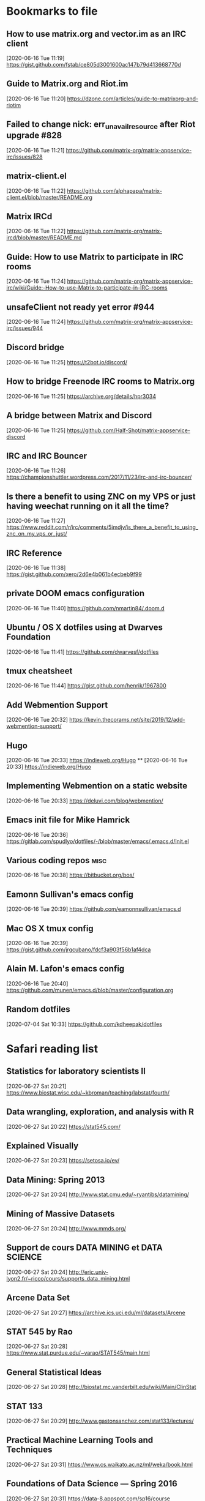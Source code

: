 * Bookmarks to file
** How to use matrix.org and vector.im as an IRC client
[2020-06-16 Tue 11:19]
https://gist.github.com/fstab/ce805d3001600ac147b79d413668770d
** Guide to Matrix.org and Riot.im
[2020-06-16 Tue 11:20]
https://dzone.com/articles/guide-to-matrixorg-and-riotim
** Failed to change nick: err_unavailresource after Riot upgrade #828
[2020-06-16 Tue 11:21]
https://github.com/matrix-org/matrix-appservice-irc/issues/828
** matrix-client.el
[2020-06-16 Tue 11:22]
https://github.com/alphapapa/matrix-client.el/blob/master/README.org
** Matrix IRCd
[2020-06-16 Tue 11:22]
https://github.com/matrix-org/matrix-ircd/blob/master/README.md
** Guide: How to use Matrix to participate in IRC rooms
[2020-06-16 Tue 11:24]
https://github.com/matrix-org/matrix-appservice-irc/wiki/Guide:-How-to-use-Matrix-to-participate-in-IRC-rooms
** unsafeClient not ready yet error #944
[2020-06-16 Tue 11:24]
https://github.com/matrix-org/matrix-appservice-irc/issues/944
** Discord bridge
[2020-06-16 Tue 11:25]
https://t2bot.io/discord/
** How to bridge Freenode IRC rooms to Matrix.org
[2020-06-16 Tue 11:25]
https://archive.org/details/hpr3034
** A bridge between Matrix and Discord
[2020-06-16 Tue 11:25]
https://github.com/Half-Shot/matrix-appservice-discord
** IRC and IRC Bouncer
[2020-06-16 Tue 11:26]
https://championshuttler.wordpress.com/2017/11/23/irc-and-irc-bouncer/
** Is there a benefit to using ZNC on my VPS or just having weechat running on it all the time?
[2020-06-16 Tue 11:27]
https://www.reddit.com/r/irc/comments/5imdjv/is_there_a_benefit_to_using_znc_on_my_vps_or_just/
** IRC Reference
[2020-06-16 Tue 11:38]
https://gist.github.com/xero/2d6e4b061b4ecbeb9f99
** private DOOM emacs configuration
[2020-06-16 Tue 11:40]
https://github.com/nmartin84/.doom.d
** Ubuntu / OS X dotfiles using at Dwarves Foundation
[2020-06-16 Tue 11:41]
https://github.com/dwarvesf/dotfiles
** tmux cheatsheet
[2020-06-16 Tue 11:44]
https://gist.github.com/henrik/1967800
** Add Webmention Support
[2020-06-16 Tue 20:32]
https://kevin.thecorams.net/site/2019/12/add-webmention-support/
** Hugo
[2020-06-16 Tue 20:33]
https://indieweb.org/Hugo
**
[2020-06-16 Tue 20:33]
https://indieweb.org/Hugo
** Implementing Webmention on a static website
[2020-06-16 Tue 20:33]
https://deluvi.com/blog/webmention/
** Emacs init file for Mike Hamrick
[2020-06-16 Tue 20:36]
https://gitlab.com/spudlyo/dotfiles/-/blob/master/emacs/.emacs.d/init.el
** Various coding repos                                                       :misc:
[2020-06-16 Tue 20:38]
https://bitbucket.org/bos/
** Eamonn Sullivan's emacs config
[2020-06-16 Tue 20:39]
https://github.com/eamonnsullivan/emacs.d
** Mac OS X tmux config
[2020-06-16 Tue 20:39]
https://gist.github.com/jrgcubano/fdcf3a903f56b1af4dca
** Alain M. Lafon's emacs config
[2020-06-16 Tue 20:40]
https://github.com/munen/emacs.d/blob/master/configuration.org

** Random dotfiles
[2020-07-04 Sat 10:33]
https://github.com/kdheepak/dotfiles
* Safari reading list
** Statistics for laboratory scientists II
[2020-06-27 Sat 20:21]
https://www.biostat.wisc.edu/~kbroman/teaching/labstat/fourth/
** Data wrangling, exploration, and analysis with R
[2020-06-27 Sat 20:22]
https://stat545.com/
** Explained Visually
[2020-06-27 Sat 20:23]
https://setosa.io/ev/
** Data Mining: Spring 2013
[2020-06-27 Sat 20:24]
http://www.stat.cmu.edu/~ryantibs/datamining/
** Mining of Massive Datasets
[2020-06-27 Sat 20:24]
http://www.mmds.org/
** Support de cours DATA MINING et DATA SCIENCE
[2020-06-27 Sat 20:24]
http://eric.univ-lyon2.fr/~ricco/cours/supports_data_mining.html
** Arcene Data Set
[2020-06-27 Sat 20:27]
https://archive.ics.uci.edu/ml/datasets/Arcene
** STAT 545 by Rao
[2020-06-27 Sat 20:28]
https://www.stat.purdue.edu/~varao/STAT545/main.html
** General Statistical Ideas
[2020-06-27 Sat 20:28]
http://biostat.mc.vanderbilt.edu/wiki/Main/ClinStat
** STAT 133
[2020-06-27 Sat 20:29]
http://www.gastonsanchez.com/stat133/lectures/
** Practical Machine Learning Tools and Techniques
[2020-06-27 Sat 20:31]
https://www.cs.waikato.ac.nz/ml/weka/book.html
** Foundations of Data Science — Spring 2016
[2020-06-27 Sat 20:31]
https://data-8.appspot.com/sp16/course
** Reactive Vega
[2020-06-27 Sat 20:32]
http://idl.cs.washington.edu/papers/reactive-vega-architecture/
** The Lyra Visualization Design Environment
[2020-06-27 Sat 20:32]
http://idl.cs.washington.edu/projects/lyra/
** R for Data Science
[2020-06-27 Sat 20:33]
https://r4ds.had.co.nz/
** Fundamentals of Data Analysis and Visualization                            :stata:
[2020-06-27 Sat 20:34]
http://geocenter.github.io/StataTraining/about/
** Vega & Vega-Lite
[2020-06-27 Sat 20:34]
https://vega.github.io/
** Statistical Modeling with Stata
[2020-06-27 Sat 20:35]
http://personalpages.manchester.ac.uk/staff/mark.lunt/stats_course.html
** Exploring Histograms
[2020-06-27 Sat 20:35]
https://www.informationisbeautifulawards.com/showcase/2553
** The datasaurus
[2020-06-27 Sat 20:35]
https://www.autodeskresearch.com/publications/samestats
** Idyll
[2020-06-27 Sat 20:36]
https://idyll-lang.org/
** Michael Freeman
[2020-06-27 Sat 20:36]
http://mfviz.com/
** Most interactive textbooks are crap
[2020-06-27 Sat 20:37]
https://www.refsmmat.com/notebooks/textbooks.html
** Reading for Programmers
[2020-06-27 Sat 20:38]
https://codearsonist.com/reading-for-programmers
** Easy Lecture Slides Made Difficult with Pandoc and Beamer
[2020-06-27 Sat 20:39]
https://andrewgoldstone.com/blog/2014/12/24/slides/
** Exploring a Data Set in SQL
[2020-06-27 Sat 20:40]
https://tapoueh.org/blog/2017/06/exploring-a-data-set-in-sql/
** Generalized Linear Models                                                  :stata:
[2020-06-27 Sat 20:41]
https://data.princeton.edu/wws509
** Hugo Bowne-Anderson
[2020-06-27 Sat 20:42]
http://hugobowne.github.io/
** necessary-disorder tutorials
[2020-06-27 Sat 20:42]
https://necessarydisorder.wordpress.com/
** Robust Statistics using Stata
[2020-06-27 Sat 20:43]
https://www.stata.com/meeting/belgium16/slides/belgium16_verardi.pdf
** Robust Statistics in Stata (2017)
[2020-06-27 Sat 20:43]
https://www.stata.com/meeting/uk17/slides/uk17_Jann2.pdf
** Machine Learning and Econometrics
[2020-06-27 Sat 20:44]
https://web.stanford.edu/class/ee380/Abstracts/140129-slides-Machine-Learning-and-Econometrics.pdf
** NBER Lectures on Machine Learning
[2020-06-27 Sat 20:44]
http://www.nber.org/econometrics_minicourse_2015/nber_slides11.pdf
** Machine Learning for Microeconometrics
[2020-06-27 Sat 20:44]
http://cameron.econ.ucdavis.edu/e240f/trmachinelearningseminar.pdf
** ldagibbs: A command for Topic Modeling in Stata                            :stata:
[2020-06-27 Sat 20:45]
https://warwick.ac.uk/fac/soc/economics/staff/crschwarz/lda_stata.pdf
** Coding with Mata in Stata
[2020-06-27 Sat 20:45]
https://www.schmidheiny.name/teaching/statamata.pdf
** Mata Programming I
[2020-06-27 Sat 20:46]
http://www.ncer.edu.au/events/documents/QUT15S2.slides.pdf
** Simple data processing with Haskell
[2020-06-27 Sat 20:47]
https://medium.com/the-theam-journey/simple-data-processing-with-haskell-b79cea4d0a2d
** Oliver Kirchkamp
[2020-06-27 Sat 20:47]
https://www.kirchkamp.de/teaching-grad.html
** Why is Difference-in-Difference Estimation Still so Popular in Experimental Analysis?
[2020-06-27 Sat 20:48]
https://blogs.worldbank.org/impactevaluations/why-difference-difference-estimation-still-so-popular-experimental-analysis
** A Visual Guide to Version Control
[2020-06-27 Sat 20:48]
https://betterexplained.com/articles/a-visual-guide-to-version-control/
** Mac keyboard shortcuts
[2020-06-27 Sat 20:48]
https://support.apple.com/en-us/HT201236
** Productizing Data Science at Twitch
[2020-06-27 Sat 20:49]
https://blog.twitch.tv/en/2017/06/01/productizing-data-science-at-twitch-67a643fd8c44/
** Emacs org-mode examples and cookbook
[2020-06-27 Sat 20:52]
http://ehneilsen.net/notebook/orgExamples/org-examples.html
** The Hacker Ways
[2020-06-27 Sat 20:52]
https://github.com/juanre/hacker-ways
** Blogging using org-mode (and nothing else)
[2020-06-27 Sat 20:53]
https://ogbe.net/blog/blogging_with_org.html
** Stata and R Markdown
[2020-06-27 Sat 20:54]
https://www.ssc.wisc.edu/~hemken/Stataworkshops/Stata%20and%20R%20Markdown/
** Where can I find some rich book classes?
[2020-06-27 Sat 20:55]
https://tex.stackexchange.com/questions/134215/where-can-i-find-some-rich-book-classes
** A birds-eye view of optimization algorithms
[2020-06-27 Sat 20:55]
http://fa.bianp.net/pages/teaching.html
** STAT 501 | Regression Methods
[2020-06-27 Sat 20:56]
https://online.stat.psu.edu/stat501/node/353
** Category Theory with Applications in Functional Programming
[2020-06-27 Sat 20:56]
http://www.lix.polytechnique.fr/Labo/Ulrich.Fahrenberg/Teaching/09/Fall/CatFunc/
** Definitions with a Crossover Design
[2020-06-27 Sat 20:56]
https://online.stat.psu.edu/stat509/node/126/
** Biostatistics: ANOVA and Design
[2020-06-27 Sat 20:57]
http://www.biostat.umn.edu/~lynn/ph7406.html
** Making Data Visual
[2020-06-27 Sat 20:58]
https://makingdatavisual.github.io/
** Beaker Browser
[2020-06-27 Sat 21:00]
https://beakerbrowser.com/
** Comprehensive data exploration with python
[2020-06-27 Sat 21:00]
https://www.kaggle.com/pmarcelino/comprehensive-data-exploration-with-python
** Stata and Literate Programming in Emacs Org-Mode
[2020-06-27 Sat 21:01]
https://rlhick.people.wm.edu/posts/stata-and-literate-programming-in-emacs-org-mode.html
** Pretty Magit - Integrating commit leaders
[2020-06-27 Sat 21:01]
http://www.modernemacs.com/post/pretty-magit/
** Working with Git from Emacs
[2020-06-27 Sat 21:02]
http://alexott.net/en/writings/emacs-vcs/EmacsGit.html
** Read Random Rows from A Huge CSV File
[2020-06-27 Sat 21:02]
https://statcompute.wordpress.com/2018/04/
** Reverse engineering stickies.app
[2020-06-27 Sat 21:03]
https://lowlevelbits.org/reverse-engineering-stickies.app/
** doom-emacs-private-xfu
[2020-06-27 Sat 21:04]
https://github.com/fuxialexander/doom-emacs-private-xfu
** Ned Batchelder
[2020-06-27 Sat 21:04]
https://nedbatchelder.com/
** How I got started with Common Lisp in 2017
[2020-06-27 Sat 21:04]
https://www.reddit.com/r/lisp/comments/6y3db8/how_i_got_started_with_common_lisp_in_2017/
** How to Design Programs
[2020-06-27 Sat 21:06]
https://htdp.org/2018-01-06/Book/
** Combinatorial Generation Using Coroutines With Examples in Python
[2020-06-27 Sat 21:06]
https://sahandsaba.com/combinatorial-generation-using-coroutines-in-python.html#knuth-4a
** William Kahan
[2020-06-27 Sat 21:07]
https://people.eecs.berkeley.edu/~wkahan/
** The Ultimate Vim Distribution
[2020-06-27 Sat 21:07]
http://vim.spf13.com/
** Export Settings
[2020-06-27 Sat 21:07]
https://orgmode.org/manual/Export-Settings.html#Export-settings
** Stata commands
[2020-06-27 Sat 21:08]
http://staskolenikov.net/stata/Duke/commands.html
** Jeff Stafford
[2020-06-27 Sat 21:08]
https://jstaf.github.io/teaching/
** Introduction to Machine Learning for Coders: Launch
[2020-06-28 Sun 08:05]
https://www.fast.ai/2018/09/26/ml-launch/
** Flask 101: Adding, Editing and Displaying Data
[2020-06-28 Sun 08:05]
https://www.blog.pythonlibrary.org/2017/12/14/flask-101-adding-editing-and-displaying-data/
** Flask by Example – Text Processing with Requests, BeautifulSoup, and NLTK
[2020-06-28 Sun 08:05]
https://realpython.com/flask-by-example-part-3-text-processing-with-requests-beautifulsoup-nltk/
** Vagrant: Getting Started
[2020-06-28 Sun 08:06]
https://www.vagrantup.com/intro/getting-started
** Vim after 15 years
[2020-06-28 Sun 08:07]
https://statico.github.io/vim3.html
** Project Euler solutions by Nayuki
[2020-06-28 Sun 08:11]
https://www.nayuki.io/page/project-euler-solutions
** exercism (racket)
[2020-06-28 Sun 08:12]
https://github.com/exercism/racket/tree/master/exercises
** Access log data analysis
[2020-06-28 Sun 08:12]
https://blog.exploratory.io/access-log-data-analysis-part1-understanding-your-customer-interactions-adcfeef67d21
** Simple image vectorization
[2020-06-28 Sun 08:12]
https://wordsandbuttons.online/simple_image_vectorization.html
** Dealing with GenBank files in Biopython
[2020-06-28 Sun 08:13]
https://warwick.ac.uk/fac/sci/moac/people/students/peter_cock/python/genbank/
** phylogenetics module of Genome Sciences 541
[2020-06-28 Sun 08:13]
https://matsen.github.io/teaching/courses/GS541/
** Generating Fucntion Tutorial
[2020-06-28 Sun 08:13]
https://yuyuan.org/GeneratingFunctionTutorial/
** Publishing Org-mode files to HTML
[2020-06-28 Sun 08:14]
https://orgmode.org/worg/org-tutorials/org-publish-html-tutorial.html
** Analyzing RNA-seq data with DESeq2
[2020-06-28 Sun 08:14]
https://www.bioconductor.org/packages/devel/bioc/vignettes/DESeq2/inst/doc/DESeq2.html
** SAMtools: Primer / Tutorial
[2020-06-28 Sun 08:15]
http://biobits.org/samtools_primer.html
** RNA-Seq differential expression work flow using DESeq2
[2020-06-28 Sun 08:15]
http://www.sthda.com/english/wiki/rna-seq-differential-expression-work-flow-using-deseq2
** Short read analysis
[2020-06-28 Sun 08:15]
https://biodataprog.github.io/2018_programming-intro/Lectures/12_short_read_analysis.html#5
** Docker.raw reserving too much size #2297
[2020-06-28 Sun 08:16]
https://github.com/docker/for-mac/issues/2297
** More solutions to SPOJ programming problems
[2020-06-28 Sun 08:16]
https://blog.dreamshire.com/more-solutions-to-spoj-programming-problems/
** Introduction; Master Equation
[2020-06-28 Sun 08:16]
https://ocw.mit.edu/courses/physics/8-592j-statistical-physics-in-biology-spring-2011/lecture-notes/introduction/
** Computational Molecular Biology and Genomics Syllabus
[2020-06-28 Sun 08:17]
https://www.cs.cmu.edu/~durand/03-711/2015/
** Getting Started With Jekyll And GitHub Pages
[2020-06-28 Sun 08:17]
https://alexanderjdupree.github.io/blog/guide/tutorial/Getting-Started-With-Jekyll-And-GitHub-Pages/
** Teaching materials at the Harvard Chan Bioinformatics Core
[2020-06-28 Sun 08:17]
https://github.com/hbctraining
** Django CRUD App With SQLite
[2020-06-28 Sun 08:18]
https://github.com/piinalpin/django-crud-sqlite
** Generating random numbers in R and Racket
[2020-06-28 Sun 08:18]
https://www.travishinkelman.com/posts/generating-random-numbers-r-racket/
** Neil Toronto
[2020-06-28 Sun 08:27]
https://www.cs.umd.edu/~ntoronto/
** Andrew M. Kent
[2020-06-28 Sun 08:28]
https://pnwamk.github.io/
** Efficient and accurate rolling standard deviation
[2020-06-28 Sun 08:28]
https://jonisalonen.com/2014/efficient-and-accurate-rolling-standard-deviation/
** Tracing a Program As It Runs
[2020-06-28 Sun 08:28]
https://pymotw.com/2/sys/tracing.html
** Interface for Machine Learning Modeling, Testing and Training
[2020-06-28 Sun 08:29]
https://github.com/plandes/clj-ml-model
** Advanced Hackery With The Hammerspoon Window Manager
[2020-06-28 Sun 08:29]
https://thume.ca/2016/07/16/advanced-hackery-with-the-hammerspoon-window-manager/
** yabai: Tiling window management for the Mac
[2020-06-28 Sun 08:29]
https://github.com/koekeishiya/yabai
** What’s Wrong With Statistics in Julia? A Reply
[2020-06-28 Sun 08:30]
https://web.archive.org/web/20160527011008/http://wizardmac.tumblr.com/post/104019606584/whats-wrong-with-statistics-in-julia-a-reply
** Regexr
[2020-06-28 Sun 08:32]
https://regexr.com/
** Make a Discord Webhook
[2020-06-28 Sun 08:32]
https://gist.github.com/jagrosh/5b1761213e33fc5b54ec7f6379034a22
** A cross-platform Discord music bot with a clean interface, and that is easy to set up and run yourself!
[2020-06-28 Sun 08:32]
https://github.com/jagrosh/MusicBot
** Introduction to Mathematical Statistics
[2020-06-28 Sun 08:32]
http://statweb.stanford.edu/~susan/courses/s200/
** A complete iTunes movie converter
[2020-06-28 Sun 08:33]
https://www.tuneskit.com/m4v-converter/?agency_id=8
** Darling is a translation layer that lets you run macOS software on Linux
[2020-06-28 Sun 08:33]
https://darlinghq.org/
** Continuation-passing style
[2020-06-28 Sun 08:34]
https://en.wikipedia.org/wiki/Continuation-passing_style
** Sage Gerard
[2020-06-28 Sun 08:34]
https://github.com/zyrolasting
** MATHEMATICA / Mathics tutorial
[2020-06-28 Sun 08:34]
http://www.cfm.brown.edu/people/dobrush/am33/Mathematica/
** rsapkf dotfiles
[2020-06-28 Sun 08:35]
https://github.com/rsapkf/dotfiles
** Rosalind sol in Python
[2020-06-28 Sun 08:35]
https://github.com/adelq/rosalind
** Rosaling sol in Python (bis)
[2020-06-28 Sun 08:36]
https://github.com/timothymahajan/Project-Rosalind-Bioinformatics-Stronghold
** Bayesian Econometrics Introduction
[2020-06-28 Sun 08:36]
https://rlhick.people.wm.edu/stories/bayesian_1.html
** Efficient computation of integer representation as a sum of three squares
[2020-06-28 Sun 08:37]
https://mathoverflow.net/questions/104322/efficient-computation-of-integer-representation-as-a-sum-of-three-squares
** Iterate sum of two squares                                                 :python:
[2020-06-28 Sun 09:04]
https://stackoverflow.com/questions/20119967/iterate-sum-of-two-squares
** Non-English characters in Stata
[2020-06-28 Sun 09:04]
https://sites.google.com/site/imirkina/cookbook-stata/non-western-characters-in-stata
** Stata Tutorial
[2020-06-28 Sun 09:04]
https://data.princeton.edu/stata
** Common lisp cancellation error floating point
[2020-06-28 Sun 09:05]
https://duckduckgo.com/?q=common+lisp+cancellation+error+floating+point&t=iphone&ia=qa
** CI/CD - Serverless Ebook using Gitbook CLI, Github Pages, Github Actions CI/CD, and Calibre
[2020-06-28 Sun 09:06]
https://devops.novalagung.com/en/cicd-serverless-ebook-gitbook-github-pages-actions-calibre.html
** Emacs Configuration
[2020-06-28 Sun 09:07]
https://emacs.christianbaeuerlein.com/
** doom-emacs-literate-config
[2020-06-28 Sun 09:07]
https://github.com/Brettm12345/doom-emacs-literate-config
** jethrokuan dot files
[2020-06-28 Sun 09:08]
https://github.com/jethrokuan/dots/blob/master/.doom.d/config.el
** Eli Zaretskii emacs files
[2020-06-28 Sun 09:09]
http://git.savannah.gnu.org/cgit/emacs.git/commit/etc/NEWS?id=7a7090029437ae7981d3bba9722bdc8f4695fed3
** Building a Machine Learning (ML) Model with PySpark
[2020-06-28 Sun 09:10]
https://towardsdatascience.com/first-time-machine-learning-model-with-pyspark-3684cf406f54
** Seeing Theory
[2020-06-28 Sun 09:11]
https://seeing-theory.brown.edu/
** Jacobi Theta functions #373
[2020-06-28 Sun 09:11]
https://github.com/boostorg/math/issues/373

* Dead RSS feeds
** [[https://www.0xroy.me/feed.xml][0xroy’s notes]]
** [[http://amitp.blogspot.com/feeds/posts/default][Amit's Thoughts]]
** [[https://lthms.xyz/rss][~lthms]]
** [[http://www.drbunsen.org/feed.xml][Dr. Bunsen Blog]]
** [[https://www.wezm.net/feed/][Wesley Moore]]
